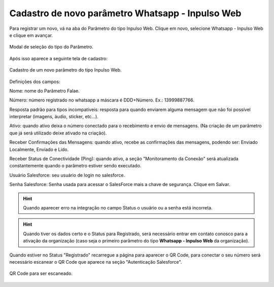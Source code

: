 #################
Cadastro de novo parâmetro Whatsapp - Inpulso Web
#################

Para registrar um novo, vá na aba do Parâmetro do tipo Inpulso Web.
Clique em novo, selecione Whatsapp - Inpulso Web e clique em avançar.

.. figure:: cadastroParametro1.png
    :width: 500px
    :alt: Solidity logo
    :align: center
    
    Modal de seleção do tipo do Parâmetro.
    
Após isso aparece a seguinte tela de cadastro:    

.. figure:: cadastroParametro2.png
    :width: 500px
    :alt: Solidity logo
    :align: center
    
    Cadastro de um novo parâmetro do tipo Inpulso Web.

Definições dos campos:

Nome: nome do Parâmetro Falae. 

Número: número registrado no whatsapp a máscara é DDD+Número. Ex.: 13999887766. 

Resposta padrão para tipos incompatíveis: resposta para quando enviarem alguma mensagem que não foi possível interpretar (imagens, áudio, sticker, etc…). 

Ativo: quando ativo deixa o número conectado para o recebimento e envio de mensagens. (Na criação de um parâmetro que já será utilizado deixe ativado na criação). 

Receber Confirmações das Mensagens: quando ativo, recebe as confirmações das mensagens, podendo ser: Enviado Localmente, Enviado e Lido.

Receber Status de Conectividade (Ping): quando ativo, a seção "Monitoramento da Conexão" será atualizada constantemente quando o parâmetro estiver sendo executado.

Usuário Salesforce: seu usuário de login no salesforce. 

Senha Salesforce: Senha usada para acessar o SalesForce mais a chave de segurança. 
Clique em Salvar.

.. Hint:: Quando aparecer erro na integração no campo Status o usuário ou a senha está incorreta.
          
    
.. Hint:: Quando tiver os dados certo e o Status para Registrado, será necessário entrar em contato conosco para a ativação da organização (caso seja o primeiro parâmetro do tipo **Whatsapp - Inpulso Web** da organização).  
    
Quando estiver no Status "Registrado" recarregue a página para aparecer o QR Code, para conectar o seu número será necessário escanear o QR Code que aparece na seção "Autenticação Salesforce". 

.. figure:: cadastroParametro3.png
    :width: 700px
    :alt: Solidity logo
    :align: center
    
    QR Code para ser escaneado.
